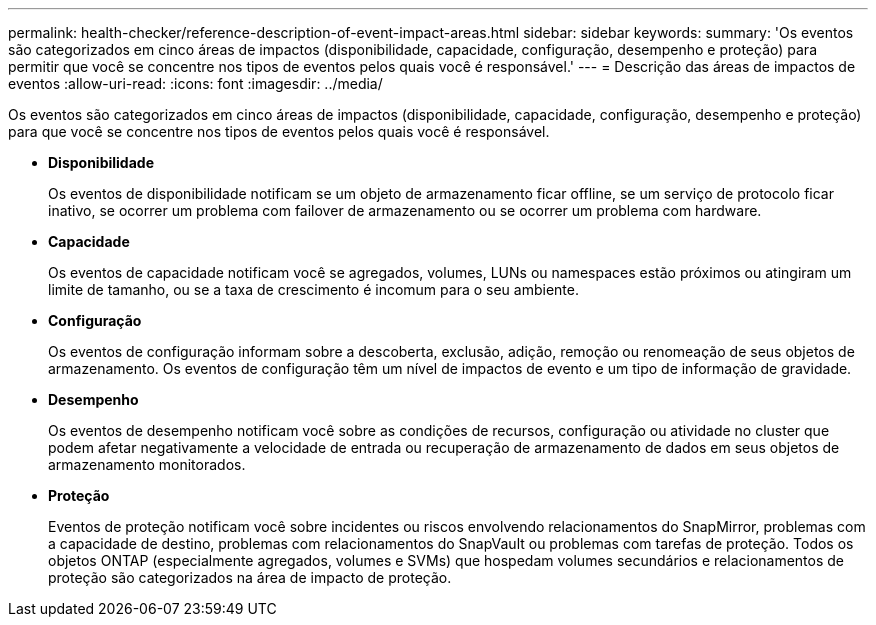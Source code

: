 ---
permalink: health-checker/reference-description-of-event-impact-areas.html 
sidebar: sidebar 
keywords:  
summary: 'Os eventos são categorizados em cinco áreas de impactos (disponibilidade, capacidade, configuração, desempenho e proteção) para permitir que você se concentre nos tipos de eventos pelos quais você é responsável.' 
---
= Descrição das áreas de impactos de eventos
:allow-uri-read: 
:icons: font
:imagesdir: ../media/


[role="lead"]
Os eventos são categorizados em cinco áreas de impactos (disponibilidade, capacidade, configuração, desempenho e proteção) para que você se concentre nos tipos de eventos pelos quais você é responsável.

* *Disponibilidade*
+
Os eventos de disponibilidade notificam se um objeto de armazenamento ficar offline, se um serviço de protocolo ficar inativo, se ocorrer um problema com failover de armazenamento ou se ocorrer um problema com hardware.

* *Capacidade*
+
Os eventos de capacidade notificam você se agregados, volumes, LUNs ou namespaces estão próximos ou atingiram um limite de tamanho, ou se a taxa de crescimento é incomum para o seu ambiente.

* *Configuração*
+
Os eventos de configuração informam sobre a descoberta, exclusão, adição, remoção ou renomeação de seus objetos de armazenamento. Os eventos de configuração têm um nível de impactos de evento e um tipo de informação de gravidade.

* *Desempenho*
+
Os eventos de desempenho notificam você sobre as condições de recursos, configuração ou atividade no cluster que podem afetar negativamente a velocidade de entrada ou recuperação de armazenamento de dados em seus objetos de armazenamento monitorados.

* *Proteção*
+
Eventos de proteção notificam você sobre incidentes ou riscos envolvendo relacionamentos do SnapMirror, problemas com a capacidade de destino, problemas com relacionamentos do SnapVault ou problemas com tarefas de proteção. Todos os objetos ONTAP (especialmente agregados, volumes e SVMs) que hospedam volumes secundários e relacionamentos de proteção são categorizados na área de impacto de proteção.


